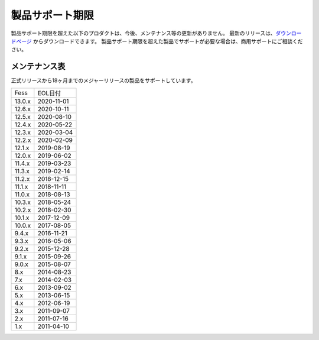 =================
製品サポート期限
=================

製品サポート期限を超えた以下のプロダクトは、今後、メンテナンス等の更新がありません。
最新のリリースは、`ダウンロードページ <downloads.html>`__ からダウンロードできます。
製品サポート期限を超えた製品でサポートが必要な場合は、商用サポートにご相談ください。

メンテナンス表
==============

正式リリースから18ヶ月までのメジャーリリースの製品をサポートしています。

.. tabularcolumns:: |p{4cm}|p{8cm}|
.. list-table::

   * - Fess
     - EOL日付
   * - 13.0.x
     - 2020-11-01
   * - 12.6.x
     - 2020-10-11
   * - 12.5.x
     - 2020-08-10
   * - 12.4.x
     - 2020-05-22
   * - 12.3.x
     - 2020-03-04
   * - 12.2.x
     - 2020-02-09
   * - 12.1.x
     - 2019-08-19
   * - 12.0.x
     - 2019-06-02
   * - 11.4.x
     - 2019-03-23
   * - 11.3.x
     - 2019-02-14
   * - 11.2.x
     - 2018-12-15
   * - 11.1.x
     - 2018-11-11
   * - 11.0.x
     - 2018-08-13
   * - 10.3.x
     - 2018-05-24
   * - 10.2.x
     - 2018-02-30
   * - 10.1.x
     - 2017-12-09
   * - 10.0.x
     - 2017-08-05
   * - 9.4.x
     - 2016-11-21
   * - 9.3.x
     - 2016-05-06
   * - 9.2.x
     - 2015-12-28
   * - 9.1.x
     - 2015-09-26
   * - 9.0.x
     - 2015-08-07
   * - 8.x
     - 2014-08-23
   * - 7.x
     - 2014-02-03
   * - 6.x
     - 2013-09-02
   * - 5.x
     - 2013-06-15
   * - 4.x
     - 2012-06-19
   * - 3.x
     - 2011-09-07
   * - 2.x
     - 2011-07-16
   * - 1.x
     - 2011-04-10

